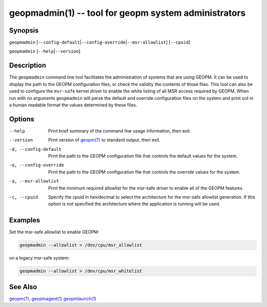 geopmadmin(1) -- tool for geopm system administrators
=====================================================

Synopsis
--------

``geopmadmin`` [\ ``--config-default``\ |\ ``--config-override``\ |\ ``--msr-allowlist``\ ] [\ ``--cpuid``\ ]

``geopmadmin`` [\ ``--help``\ |\ ``--version``\ ]

Description
-----------

The ``geopmadmin`` command line tool facilitates the administration of
systems that are using GEOPM.  It can be used to display the path to
the GEOPM configuration files, or check the validity the contents of
those files.  This tool can also be used to configure the ``msr-safe``
kernel driver to enable the white listing of all MSR access required
by GEOPM.  When run with no arguments ``geopmadmin`` will parse the
default and override configuration files on the system and print out
in a human readable format the values determined by these files.

Options
-------
--help                 Print brief summary of the command line usage
                       information, then exit.
--version              Print version of `geopm(7) <geopm.7.html>`_ to standard
                       output, then exit.
-d, --config-default   Print the path to the GEOPM configuration file that
                       controls the default values for the system.
-o, --config-override  Print the path to the GEOPM configuration file that
                       controls the override values for the system.
-a, --msr-allowlist    Print the minimum required allowlist for the msr-safe
                       driver to enable all of the GEOPM features.
-c, --cpuid            Specify the cpuid in hexidecimal to select the
                       architecture for the msr-safe allowlist generation. If
                       this option is not specified the architecture where the
                       application is running will be used.

Examples
--------

Set the msr-safe allowlist to enable GEOPM:

.. code-block::

   geopmadmin --allowlist > /dev/cpu/msr_allowlist


on a legacy msr-safe system:

.. code-block::

   geopmadmin --allowlist > /dev/cpu/msr_whitelist


See Also
--------

`geopm(7) <geopm.7.html>`_,
`geopmagent(1) <geopmagent.1.html>`_
`geopmlaunch(1) <geopmlaunch.1.html>`_
